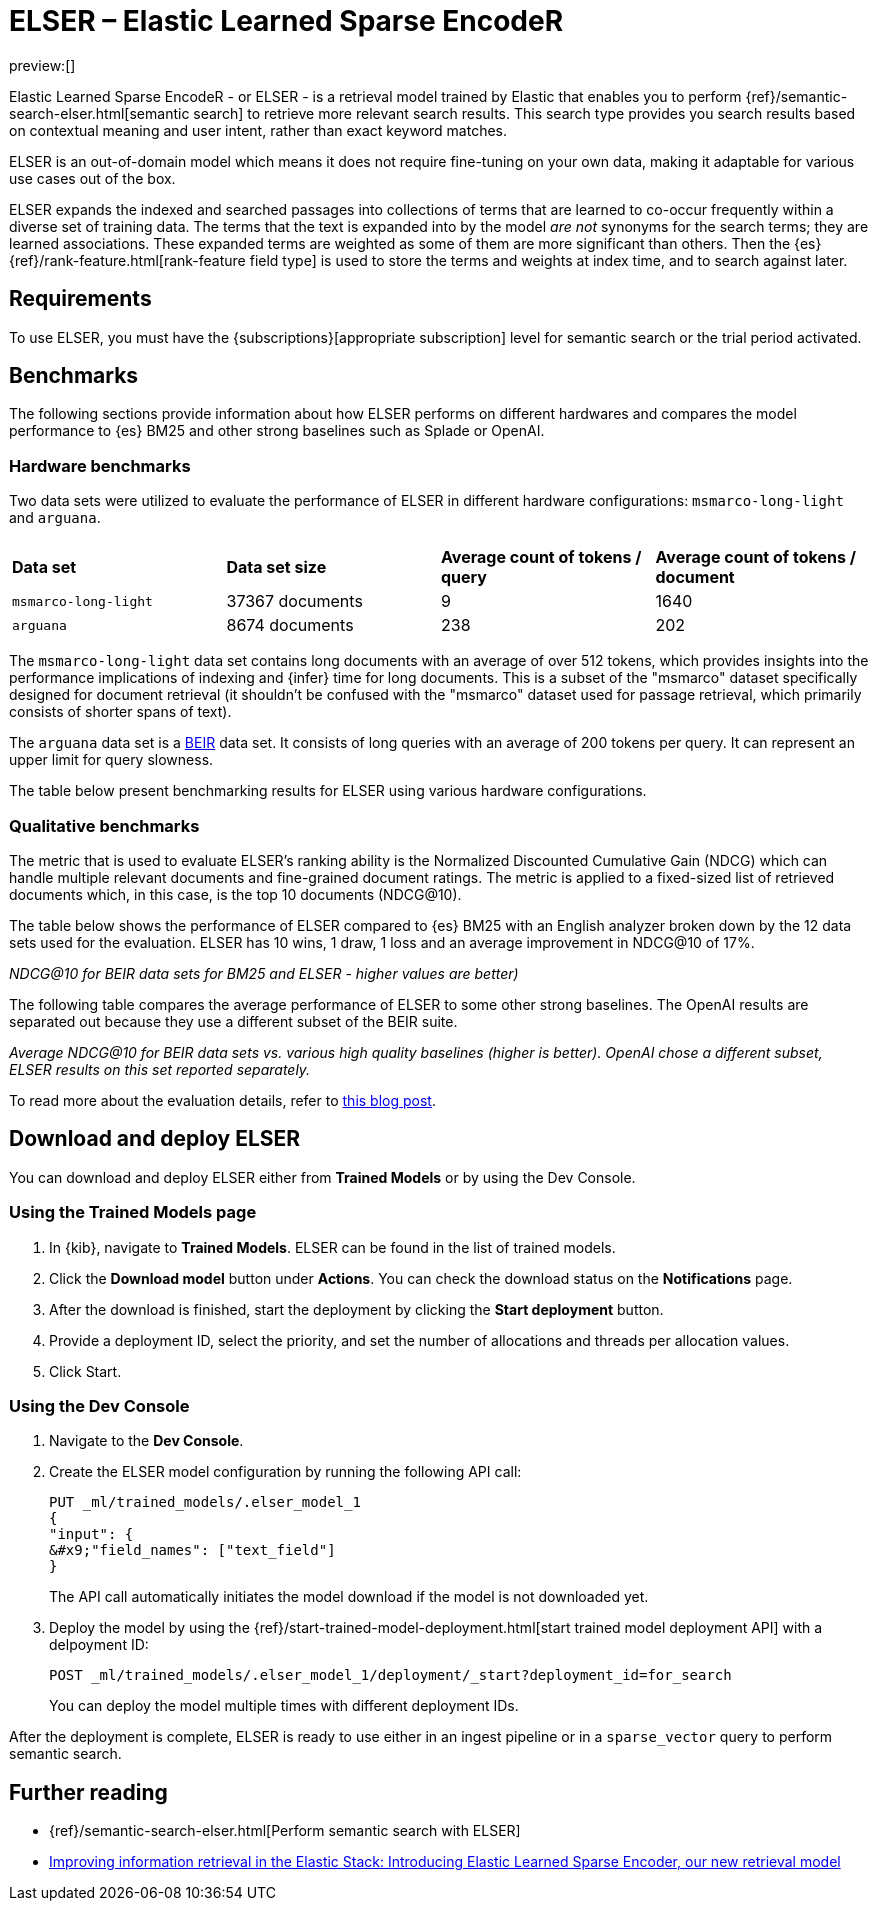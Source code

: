 = ELSER – Elastic Learned Sparse EncodeR

:description: ELSER is a learned sparse ranking model trained by Elastic.
:keywords: serverless, elasticsearch, tbd

preview:[]

Elastic Learned Sparse EncodeR - or ELSER - is a retrieval model trained by
Elastic that enables you to perform
{ref}/semantic-search-elser.html[semantic search] to retrieve more relevant
search results. This search type provides you search results based on contextual
meaning and user intent, rather than exact keyword matches.

ELSER is an out-of-domain model which means it does not require fine-tuning on
your own data, making it adaptable for various use cases out of the box.

ELSER expands the indexed and searched passages into collections of terms that
are learned to co-occur frequently within a diverse set of training data. The
terms that the text is expanded into by the model _are not_ synonyms for the
search terms; they are learned associations. These expanded terms are weighted
as some of them are more significant than others. Then the {es}
{ref}/rank-feature.html[rank-feature field type] is used to store the terms
and weights at index time, and to search against later.

[discrete]
[[requirements]]
== Requirements

To use ELSER, you must have the {subscriptions}[appropriate subscription] level
for semantic search or the trial period activated.

[discrete]
[[benchmarks]]
== Benchmarks

The following sections provide information about how ELSER performs on different
hardwares and compares the model performance to {es} BM25 and other strong
baselines such as Splade or OpenAI.

[discrete]
[[hardware-benchmarks]]
=== Hardware benchmarks

Two data sets were utilized to evaluate the performance of ELSER in different
hardware configurations: `msmarco-long-light` and `arguana`.

|===
| | | |

| **Data set**
| **Data set size**
| **Average count of tokens / query**
| **Average count of tokens / document**

| `msmarco-long-light`
| 37367 documents
| 9
| 1640

| `arguana`
| 8674 documents
| 238
| 202
|===

The `msmarco-long-light` data set contains long documents with an average of
over 512 tokens, which provides insights into the performance implications
of indexing and {infer} time for long documents. This is a subset of the
"msmarco" dataset specifically designed for document retrieval (it shouldn't be
confused with the "msmarco" dataset used for passage retrieval, which primarily
consists of shorter spans of text).

The `arguana` data set is a https://github.com/beir-cellar/beir[BEIR] data set.
It consists of long queries with an average of 200 tokens per query. It can
represent an upper limit for query slowness.

The table below present benchmarking results for ELSER using various hardware
configurations.

[discrete]
[[qualitative-benchmarks]]
=== Qualitative benchmarks

The metric that is used to evaluate ELSER's ranking ability is the Normalized
Discounted Cumulative Gain (NDCG) which can handle multiple relevant documents
and fine-grained document ratings. The metric is applied to a fixed-sized list
of retrieved documents which, in this case, is the top 10 documents (NDCG@10).

The table below shows the performance of ELSER compared to {es} BM25 with an
English analyzer broken down by the 12 data sets used for the evaluation. ELSER
has 10 wins, 1 draw, 1 loss and an average improvement in NDCG@10 of 17%.

_NDCG@10 for BEIR data sets for BM25 and ELSER  - higher values are better)_

The following table compares the average performance of ELSER to some other
strong baselines. The OpenAI results are separated out because they use a
different subset of the BEIR suite.

_Average NDCG@10 for BEIR data sets vs. various high quality baselines (higher_
_is better). OpenAI chose a different subset, ELSER results on this set_
_reported separately._

To read more about the evaluation details, refer to
https://www.elastic.co/blog/may-2023-launch-information-retrieval-elasticsearch-ai-model[this blog post].

[discrete]
[[download-and-deploy-elser]]
== Download and deploy ELSER

You can download and deploy ELSER either from **Trained Models** or by using the
Dev Console.

[discrete]
[[using-the-trained-models-page]]
=== Using the Trained Models page

. In {kib}, navigate to **Trained Models**. ELSER can be found
in the list of trained models.
. Click the **Download model** button under **Actions**. You can check the
download status on the **Notifications** page.
+

. After the download is finished, start the deployment by clicking the
**Start deployment** button.
. Provide a deployment ID, select the priority, and set the number of
allocations and threads per allocation values.
+

. Click Start.

[discrete]
[[using-the-dev-console]]
=== Using the Dev Console

. Navigate to the **Dev Console**.
. Create the ELSER model configuration by running the following API call:
+
[source,console]
----
PUT _ml/trained_models/.elser_model_1
{
"input": {
&#x9;"field_names": ["text_field"]
}

----
+
The API call automatically initiates the model download if the model is not
downloaded yet.
. Deploy the model by using the
{ref}/start-trained-model-deployment.html[start trained model deployment API]
with a delpoyment ID:
+
[source,console]
----
POST _ml/trained_models/.elser_model_1/deployment/_start?deployment_id=for_search
----
+
You can deploy the model multiple times with different deployment IDs.

After the deployment is complete, ELSER is ready to use either in an ingest
pipeline or in a `sparse_vector` query to perform semantic search.

[discrete]
[[further-reading]]
== Further reading

* {ref}/semantic-search-elser.html[Perform semantic search with ELSER]
* https://www.elastic.co/blog/may-2023-launch-information-retrieval-elasticsearch-ai-model[Improving information retrieval in the Elastic Stack: Introducing Elastic Learned Sparse Encoder, our new retrieval model]
